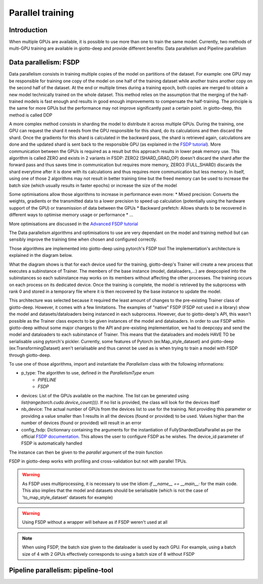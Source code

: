 .. _FSDP documentation: https://pytorch.org/docs/stable/fsdp.html
.. _FSDP tutorial: https://pytorch.org/tutorials/intermediate/FSDP_tutorial.html#how-fsdp-works
.. _Advanced FSDP tutorial: https://pytorch.org/tutorials/intermediate/FSDP_adavnced_tutorial.html

.. _parallel:
#####################
Parallel training
#####################

************
Introduction
************

When multiple GPUs are available, it is possible to use more than one to train the same model. Currently, two methods of multi-GPU training are available in giotto-deep and provide different benefits: Data parallelism and Pipeline parallelism

**********************
Data parallelism: FSDP
**********************

Data parallelism consists in training multiple copies of the model on partitions of the dataset. For example: one GPU may be responsible for training one copy of the model on one half of the training dataset while another trains another copy on the second half of the dataset. At the end or multiple times during a training epoch, both copies are merged to obtain a new model technically trained on the whole dataset. This method relies on the assumption that the merging of the half-trained models is fast enough and results in good enough improvements to compensate the half-training. The principle is the same for more GPUs but the performance may not improve significantly past a certain point. in giotto-deep, this method is called DDP

A more complex method consists in sharding the model to distribute it across multiple GPUs. During the training, one GPU can request the shard it needs from the GPU responsible for this shard, do its calculations and then discard the shard. Once the gradients for this shard is calculated in the backward pass, the shard is retrieved again, calculations are done and the updated shard is sent back to the responsible GPU (as explained in the `FSDP tutorial`_). More communication between the GPUs is required as a result but this approach results in lower peak memory use. This algorithm is called ZERO and exists in 2 variants in FSDP: ZERO2 (SHARD_GRAD_OP) doesn't discard the shard after the forward pass and thus saves time in communication but requires more memory, ZERO3 (FULL_SHARD) discards the shard everytime after it is done with its calculations and thus requires more communication but less memory. In itself, using one of those 2 algorithms may not result in better training time but the freed memory can be used to increase the batch size (which usually results in faster epochs) or increase the size of the model

Some optimisations allow those algorithms to increase in performance even more:
* Mixed precision: Converts the weights, gradients or the transmitted data to a lower precision to speed up calculation (potentially using the hardware support of the GPU) or transmission of data between the GPUs
* Backward prefetch: Allows shards to be recovered in different ways to optimise memory usage or performance
* ...

More optimisations are discussed in the `Advanced FSDP tutorial`_ 

The Data parallelism algorithms and optimisations to use are very dependant on the model and training method but can sensibly improve the training time when chosen and configured correctly. 

Those algorithms are implemented into giotto-deep using pytorch's FSDP tool The implementation's architecture is explained in the diagram below. 

.. image:: _img/giotto_trainer_fsdp.png

What the diagram shows is that for each device used for the training, giotto-deep's Trainer will create a new process that executes a subinstance of Trainer. The members of the base instance (model, dataloaders,...) are deepcopied into the subinstances so each subinstance may works on its members without affecting the other processes. The training occurs on each process on its dedicated device. Once the training is complete, the model is retrieved by the subprocess with rank 0 and stored in a temporary file where it is then recovered by the base instance to update the model.

This architecture was selected because it required the least amount of changes to the pre-existing Trainer class of giotto-deep. However, it comes with a few limitations. The examples of "native" FSDP (FSDP not used in a library) show the model and datasets/dataloaders being instanced in each subprocess. However, due to giotto-deep's API, this wasn't possible as the Trainer class expects to be given instances of the model and dataloaders. In order to use FSDP within giotto-deep without some major changes to the API and pre-existing implementation, we had to deepcopy and send the model and dataloaders to each subinstance of Trainer. This means that the dataloaders and models HAVE TO be serialisable using pytorch's pickler. Currently, some features of Pytorch (ex:Map_style_dataset) and giotto-deep (ex:TransformingDataset) aren't serialisable and thus cannot be used as is when trying to train a model with FSDP through giotto-deep. 

To use one of those algorithms, import and instantiate the `Parallelism` class with the following informations:

* p_type: The algorithm to use, defined in the `ParallelismType` enum
    * `PIPELINE`
    * `FSDP`
* devices: List of the GPUs available on the machine. The list can be generated using `list(range(torch.cuda.device_count()))`. If no list is provided, the class will look for the devices itself
* nb_device: The actual number of GPUs from the devices list to use for the training. Not providing this parameter or providing a value smaller than 1 results in all the devices (found or provided) to be used. Values higher than the number of devices (found or provided) will result in an error
* config_fsdp: Dictionnary containing the arguments for the instantiation of FullyShardedDataParallel as per the official `FSDP documentation`_. This allows the user to configure FSDP as he wishes. The device_id parameter of FSDP is automatically handled

The instance can then be given to the `parallel` argument of the `train` function

.. code-block::
    # FSDP not used for training
    valloss, valacc = train.train(SGD, 
                                  args.n_epochs, 
                                  args.cv, 
                                  {"lr": 0.001, "momentum": 0.9})

    # FSDP configured and used for training
    devices = list(range(torch.cuda.device_count()))

    config_fsdp = {
        "sharding_strategy": ShardingStrategy.SHARD_GRAD_OP,
        "auto_wrap_policy": always_wrap_policy,
        }

    
    parallelism = Parallelism(ParallelismType.FSDP,
                                devices, 
                                len(devices),
                                config_fsdp=config_fsdp)

    valloss, valacc = train.train(SGD, 
                                  args.n_epochs, 
                                  args.cv, 
                                  {"lr": 0.001, "momentum": 0.9},
                                  parallel=parallelism)

FSDP in giotto-deep works with profiling and cross-validation but not with parallel TPUs. 

.. warning::
    As FSDP uses multiprocessing, it is necessary to use the idiom `if __name__ == __main__:` for the main code. This also implies that the model and datasets should be serialisable (which is not the case of 'to_map_style_dataset' datasets for example)

.. warning::
    Using FSDP without a wrapper will behave as if FSDP weren't used at all

.. note::
    When using FSDP, the batch size given to the dataloader is used by each GPU. For example, using a batch size of 4 with 2 GPUs effectively corresponds to using a batch size of 8 without FSDP

***********************************
Pipeline parallelism: pipeline-tool
***********************************
